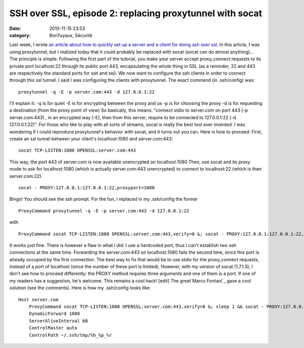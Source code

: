 SSH over SSL, episode 2: replacing proxytunnel with socat
#########################################################
:date: 2010-11-15 23:53
:category: BonTuyaux, Sécurité

Last week, I wrote
`an article about how to quickly set up a server and a client for doing ssh over ssl`_.
In this article, I was using proxytunnel, but I realized today that
it could probably be replaced with socat (socat can do almost
anything)... The principle is simple: Following the first part of
the tutorial, you make your server accept proxy\_connect requests
to its private port localhost:22 through its public port 443,
encapsulating the whole thing in SSL (as a reminder, 22 and 443 are
respectively the standard ports for ssh and ssl). We now want to
configure the ssh clients in order to connect through this ssl
tunnel. I said I was configuring the clients with proxytunnel. The
exact command (in .ssh/config) was:
::

    proxytunnel -q -E -p server.com:443 -d 127.0.0.1:22

I'll explain it: -q is for quiet -E is for encrypting between the
proxy and us -p is for choosing the proxy -d is for requesting a
destination (from the proxy point of view) So basically, this
means: "connect stdio to server.com on port 443 (-p server.com:443)
, in an encrypted way (-E), then from this server, require to be
connected to 127.0.0.1:22 (-d 127.0.0.1:22)". For those who like to
play with all sorts of streams, socat is really the best tool ever
invented. I was wondering if I could reproduce proxytunnel's
behavior with socat, and it turns out you can. Here is how to
proceed: First, create an ssl tunnel between your client's
localhost:1080 and server.com:443:
::

    socat TCP-LISTEN:1080 OPENSSL:server.com:443

This way, the port 443 of server.com is now available unencrypted
on localhost:1080 Then, use socat and its proxy mode to ask for
localhost:1080 (which is actually server.com:443 unencrypted) to
connect to localhost:22 (which is then server.com:22).
::

    socat - PROXY:127.0.0.1:127.0.0.1:22,proxyport=1080

Bingo! You should see the ssh prompt. For the fun, I replaced in my
.ssh/config the former
::

    ProxyCommand proxytunnel -q -E -p server.com:443 -d 127.0.0.1:22

with
::

    ProxyCommand socat TCP-LISTEN:1080 OPENSSL:server.com:443,verify=0 &; socat - PROXY:127.0.0.1:127.0.0.1:22,proxyport=1080

It works just fine. There is however a flaw in what I did: I use a
hardcoded port, thus I can't establish two ssh connections at the
same time. Forwarding the server.com:443 on localhost:1080 fails
the second time, since this port is already occupied by the first
connection. The best way to fix that would be to use stdio for the
proxy\_connect requests, instead of a port of localhost (since the
number of these port is limited). However, with my version of socat
(1.7.1.3), I don't see how to proceed differently: the PROXY method
requires three arguments and one of them is a port. If one of my
readers has a suggestion, he's welcome. This remains a cool hack!
[edit] The great`Marco Fontani`_ gave a cool solution (see the
comments). Here is how my .ssh/config looks like:
::

    Host server.com
        ProxyCommand socat TCP-LISTEN:1080 OPENSSL:server.com:443,verify=0 &; sleep 1 && socat - PROXY:127.0.0.1:127.0.0.1:22,proxyport=1080
        DynamicForward 1080
        ServerAliveInterval 60
        ControlMaster auto
        ControlPath ~/.ssh/tmp/%h_%p_%r


.. _an article about how to quickly set up a server and a client for doing ssh over ssl: http://chm.duquesne.free.fr/blog/?p=190
.. _Marco Fontani: https://darkpan.com/
